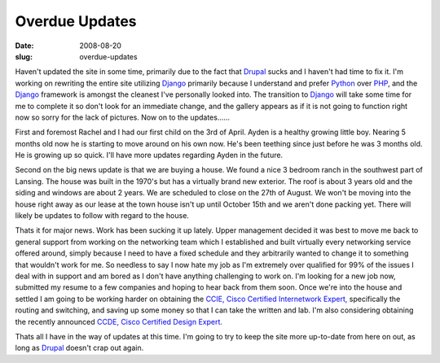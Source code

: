 Overdue Updates
###############
:date: 2008-08-20
:slug: overdue-updates

Haven't updated the site in some time, primarily due to the fact that
`Drupal`_ sucks and I haven't had time to fix it. I'm working on
rewriting the entire site utilizing `Django`_ primarily because I
understand and prefer `Python`_ over `PHP`_, and the `Django`_ framework
is amongst the cleanest I've personally looked into. The transition to
`Django`_ will take some time for me to complete it so don't look for an
immediate change, and the gallery appears as if it is not going to
function right now so sorry for the lack of pictures. Now on to the
updates......

First and foremost Rachel and I had our first child on the 3rd of April.
Ayden is a healthy growing little boy. Nearing 5 months old now he is
starting to move around on his own now. He's been teething since just
before he was 3 months old. He is growing up so quick. I'll have more
updates regarding Ayden in the future.

Second on the big news update is that we are buying a house. We found a
nice 3 bedroom ranch in the southwest part of Lansing. The house was
built in the 1970's but has a virtually brand new exterior. The roof is
about 3 years old and the siding and windows are about 2 years. We are
scheduled to close on the 27th of August. We won't be moving into the
house right away as our lease at the town house isn't up until October
15th and we aren't done packing yet. There will likely be updates to
follow with regard to the house.

Thats it for major news. Work has been sucking it up lately. Upper
management decided it was best to move me back to general support from
working on the networking team which I established and built virtually
every networking service offered around, simply because I need to have a
fixed schedule and they arbitrarily wanted to change it to something
that wouldn't work for me. So needless to say I now hate my job as I'm
extremely over qualified for 99% of the issues I deal with in support
and am bored as I don't have anything challenging to work on. I'm
looking for a new job now, submitted my resume to a few companies and
hoping to hear back from them soon. Once we're into the house and
settled I am going to be working harder on obtaining the `CCIE, Cisco
Certified Internetwork Expert,`_ specifically the routing and switching,
and saving up some money so that I can take the written and lab. I'm
also considering obtaining the recently announced `CCDE, Cisco Certified
Design Expert.`_

Thats all I have in the way of updates at this time. I'm going to try to
keep the site more up-to-date from here on out, as long as `Drupal`_
doesn't crap out again.

.. _Drupal: http://drupal.org/
.. _Django: http://www.djangoproject.com/
.. _Python: http://www.python.org/
.. _PHP: http://www.php.net/
.. _CCIE, Cisco Certified Internetwork Expert,: http://www.cisco.com/web/learning/le3/ccie/index.html
.. _CCDE, Cisco Certified Design Expert.: http://www.cisco.com/web/learning/le3/ccde/index.html
